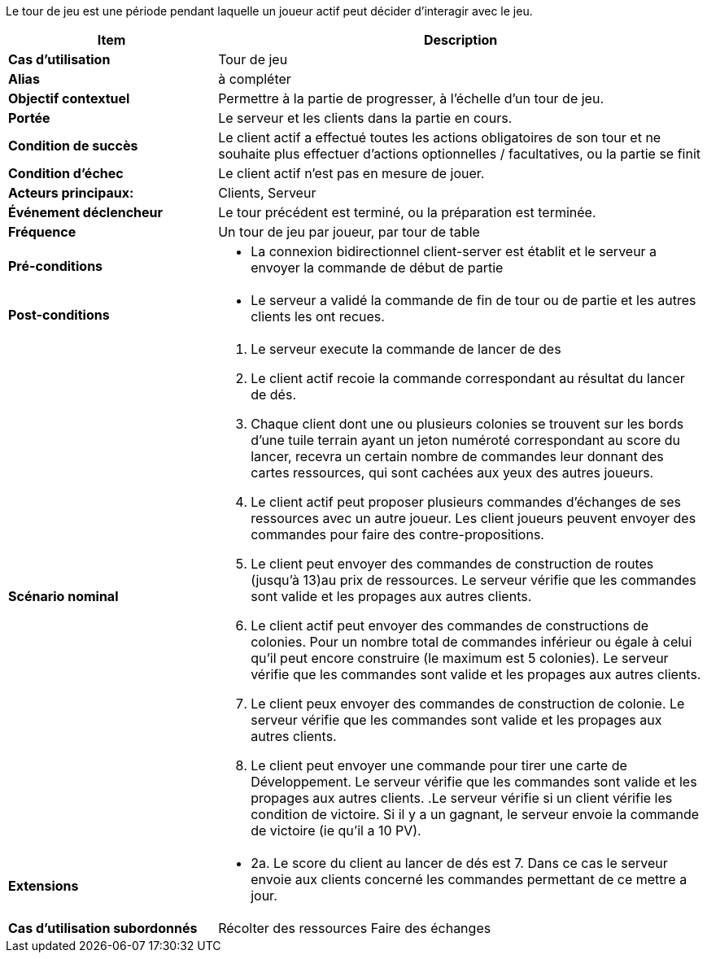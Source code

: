 Le tour de jeu est une période pendant laquelle un joueur actif peut décider d’interagir avec le jeu.


[cols="30s,70n",options="header", frame=all]
|===
| Item | Description



| Cas d'utilisation	
| Tour de jeu

| Alias
| à compléter

| Objectif contextuel
| Permettre à la partie de progresser, à l’échelle d’un tour de jeu.

| Portée	
| Le serveur et les clients dans la partie en cours.

| Condition de succès
| Le client actif a effectué toutes les actions obligatoires de son tour et ne souhaite plus effectuer d’actions optionnelles / facultatives, ou la partie se finit

| Condition d'échec
| Le client actif n’est pas en mesure de jouer.

| Acteurs principaux:
| Clients, Serveur

| Événement déclencheur
| Le tour précédent est terminé, ou la préparation est terminée.

| Fréquence
| Un tour de jeu par joueur, par tour de table 

| Pré-conditions 
a| 
- La connexion bidirectionnel client-server est établit et le serveur a envoyer la commande de début de partie
| Post-conditions
a| 
- Le serveur a validé la commande de fin de tour ou de partie et les autres clients les ont recues. 


| Scénario nominal
a|
. Le serveur execute la commande de lancer de des
. Le client actif recoie la commande correspondant au résultat du lancer de dés.
. Chaque client dont une ou plusieurs colonies se trouvent sur les bords d’une tuile terrain ayant un jeton numéroté correspondant au score du lancer, recevra un certain nombre de commandes leur donnant des cartes ressources, qui sont cachées aux yeux des autres joueurs. 
. Le client actif peut proposer plusieurs commandes d'échanges de ses ressources avec un autre joueur. Les client joueurs peuvent envoyer des commandes pour faire des contre-propositions.
. Le client peut envoyer des commandes de construction de routes (jusqu’à 13)au prix de ressources. Le serveur vérifie que les commandes sont valide et les propages aux autres clients.
. Le client actif peut envoyer des commandes de constructions de colonies. Pour un nombre total de commandes inférieur ou égale à celui qu’il peut encore construire (le maximum est 5 colonies). Le serveur vérifie que les commandes sont valide et les propages aux autres clients.
. Le client peux envoyer des commandes de construction de colonie. Le serveur vérifie que les commandes sont valide et les propages aux autres clients.
. Le client peut envoyer une commande pour tirer une carte de Développement. Le serveur vérifie que les commandes sont valide et les propages aux autres clients.
.Le serveur vérifie si un client vérifie les condition de victoire. Si il y a un gagnant, le serveur envoie la commande de victoire (ie qu’il a 10 PV).


| Extensions	
a| 
* 2a. Le score du client au lancer de dés est 7. Dans ce cas le serveur envoie aux clients concerné les commandes permettant de ce mettre a jour.

| Cas d'utilisation subordonnés 
| Récolter des ressources
 Faire des échanges

|===


